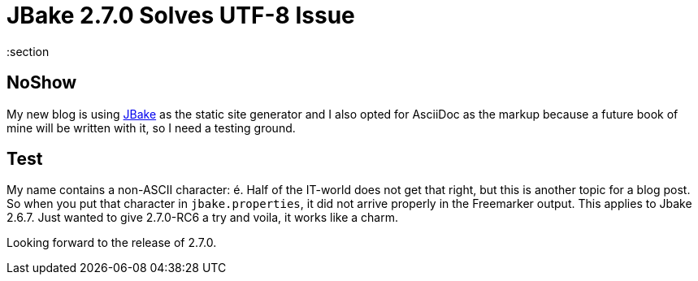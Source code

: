 = JBake 2.7.0 Solves UTF-8 Issue
:jbake-last_updated: 2022-12-30
:jbake-author: René Schwietzke
:jbake-type: post
:jbake-status: published
:jbake-tags: jbake, 2.7, UTF-8
:description: UTF-8 handling improved
:jbake-excerpt: JBake 2.7 addresses issues with UTF-8 in its property file where you could not get that content into the site without an encoding problem.
:idprefix:
:section

[.hide]
## NoShow

My new blog is using https://jbake.org[JBake] as the static site generator and I also
opted for AsciiDoc as the markup because a future book of mine will be written with it,
so I need a testing ground.

== Test
My name contains a non-ASCII character: é. Half of the IT-world does not get that right, but this is another topic for a blog post. So when you put that character in `jbake.properties`, it did not arrive properly in the Freemarker output. This applies to Jbake 2.6.7. Just wanted to give 2.7.0-RC6 a try and voila, it works like a charm.

Looking forward to the release of 2.7.0.
